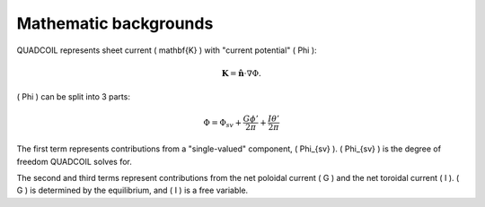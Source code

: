 Mathematic backgrounds
======================

QUADCOIL represents sheet current \( \mathbf{K} \) with "current potential" \( \Phi \):

.. math::
   \mathbf{K} = \hat{\mathbf{n}} \cdot \nabla \Phi.

\( \Phi \) can be split into 3 parts:

.. math::
   \Phi = \Phi_{sv} + \frac{G\phi'}{2\pi} + \frac{I\theta'}{2\pi}

The first term represents contributions from a "single-valued" component, \( \Phi_{sv} \). 
\( \Phi_{sv} \) is the degree of freedom QUADCOIL solves for.

The second and third terms represent contributions from the net poloidal current \( G \) and 
the net toroidal current \( I \). \( G \) is determined by the equilibrium, and \( I \) is a free variable.

